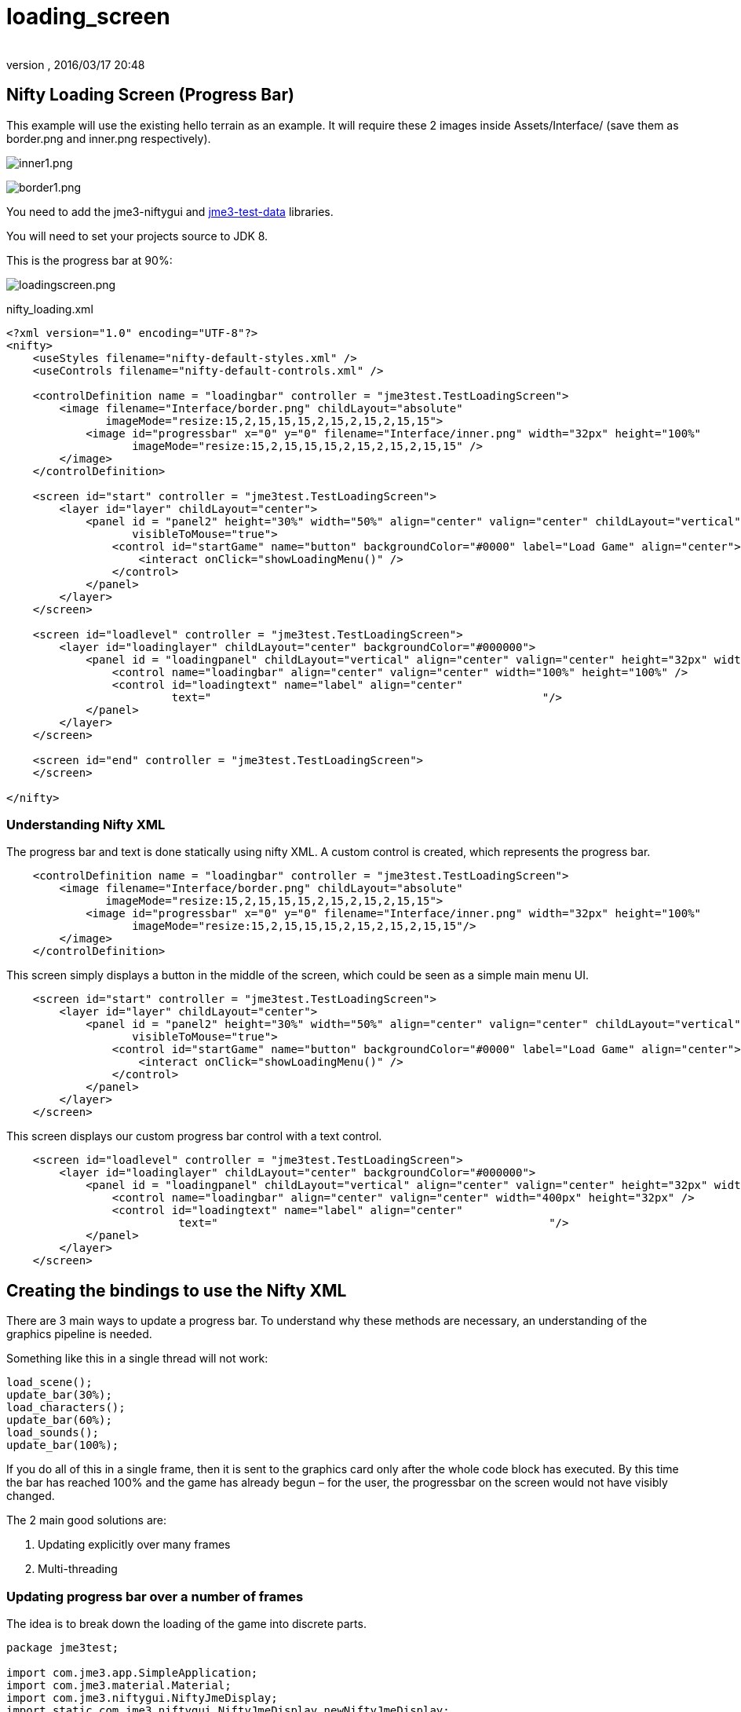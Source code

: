 = loading_screen
:author:
:revnumber:
:revdate: 2016/03/17 20:48
:relfileprefix: ../../
:imagesdir: ../..
ifdef::env-github,env-browser[:outfilesuffix: .adoc]



== Nifty Loading Screen (Progress Bar)

//There is a good tutorial about creating a nifty progress bar here:
//link:http://sourceforge.net/apps/mediawiki/nifty-gui/index.php?title=Create_your_own_Control_%28//A_Nifty_Progressbar%29[http://sourceforge.net/apps/mediawiki/nifty-gui/index.php?title=Create_yo//ur_own_Control_%28A_Nifty_Progressbar%29]

This example will use the existing hello terrain as an example.
It will require these 2 images inside Assets/Interface/ (save them as border.png and inner.png respectively).

image:jme3/advanced/inner1.png[inner1.png,width="",height=""]

image:jme3/advanced/border1.png[border1.png,width="",height=""]

You need to add the jme3-niftygui and <<sdk/sample_code#jme3testdata-assets#,jme3-test-data>> libraries.

You will need to set your projects source to JDK 8.

This is the progress bar at 90%:

image:jme3/advanced/loadingscreen.png[loadingscreen.png,width="",height=""]

nifty_loading.xml

[source,xml]
----

<?xml version="1.0" encoding="UTF-8"?>
<nifty>
    <useStyles filename="nifty-default-styles.xml" />
    <useControls filename="nifty-default-controls.xml" />

    <controlDefinition name = "loadingbar" controller = "jme3test.TestLoadingScreen">
        <image filename="Interface/border.png" childLayout="absolute"
               imageMode="resize:15,2,15,15,15,2,15,2,15,2,15,15">
            <image id="progressbar" x="0" y="0" filename="Interface/inner.png" width="32px" height="100%"
                   imageMode="resize:15,2,15,15,15,2,15,2,15,2,15,15" />
        </image>
    </controlDefinition>

    <screen id="start" controller = "jme3test.TestLoadingScreen">
        <layer id="layer" childLayout="center">
            <panel id = "panel2" height="30%" width="50%" align="center" valign="center" childLayout="vertical"
                   visibleToMouse="true">
                <control id="startGame" name="button" backgroundColor="#0000" label="Load Game" align="center">
                    <interact onClick="showLoadingMenu()" />
                </control>
            </panel>
        </layer>
    </screen>

    <screen id="loadlevel" controller = "jme3test.TestLoadingScreen">
        <layer id="loadinglayer" childLayout="center" backgroundColor="#000000">
            <panel id = "loadingpanel" childLayout="vertical" align="center" valign="center" height="32px" width="70%">
                <control name="loadingbar" align="center" valign="center" width="100%" height="100%" />
                <control id="loadingtext" name="label" align="center"
                         text="                                                  "/>
            </panel>
        </layer>
    </screen>

    <screen id="end" controller = "jme3test.TestLoadingScreen">
    </screen>

</nifty>

----


=== Understanding Nifty XML

The progress bar and text is done statically using nifty XML.
A custom control is created, which represents the progress bar.

[source,xml]
----

    <controlDefinition name = "loadingbar" controller = "jme3test.TestLoadingScreen">
        <image filename="Interface/border.png" childLayout="absolute"
               imageMode="resize:15,2,15,15,15,2,15,2,15,2,15,15">
            <image id="progressbar" x="0" y="0" filename="Interface/inner.png" width="32px" height="100%"
                   imageMode="resize:15,2,15,15,15,2,15,2,15,2,15,15"/>
        </image>
    </controlDefinition>

----

This screen simply displays a button in the middle of the screen, which could be seen as a simple main menu UI.

[source,xml]
----

    <screen id="start" controller = "jme3test.TestLoadingScreen">
        <layer id="layer" childLayout="center">
            <panel id = "panel2" height="30%" width="50%" align="center" valign="center" childLayout="vertical"
                   visibleToMouse="true">
                <control id="startGame" name="button" backgroundColor="#0000" label="Load Game" align="center">
                    <interact onClick="showLoadingMenu()" />
                </control>
            </panel>
        </layer>
    </screen>

----

This screen displays our custom progress bar control with a text control.

[source,xml]
----

    <screen id="loadlevel" controller = "jme3test.TestLoadingScreen">
        <layer id="loadinglayer" childLayout="center" backgroundColor="#000000">
            <panel id = "loadingpanel" childLayout="vertical" align="center" valign="center" height="32px" width="400px">
                <control name="loadingbar" align="center" valign="center" width="400px" height="32px" />
                <control id="loadingtext" name="label" align="center"
                          text="                                                  "/>
            </panel>
        </layer>
    </screen>

----


== Creating the bindings to use the Nifty XML

There are 3 main ways to update a progress bar. To understand why these methods are necessary, an understanding of the graphics pipeline is needed.

Something like this in a single thread will not work:

[source,java]
----

load_scene();
update_bar(30%);
load_characters();
update_bar(60%);
load_sounds();
update_bar(100%);

----

If you do all of this in a single frame, then it is sent to the graphics card only after the whole code block has executed. By this time the bar has reached 100% and the game has already begun – for the user, the progressbar on the screen would not have visibly changed.

The 2 main good solutions are:

.  Updating explicitly over many frames
.  Multi-threading


=== Updating progress bar over a number of frames

The idea is to break down the loading of the game into discrete parts.

[source,java]
----

package jme3test;

import com.jme3.app.SimpleApplication;
import com.jme3.material.Material;
import com.jme3.niftygui.NiftyJmeDisplay;
import static com.jme3.niftygui.NiftyJmeDisplay.newNiftyJmeDisplay;
import com.jme3.renderer.Camera;
import com.jme3.terrain.geomipmap.TerrainLodControl;
import com.jme3.terrain.geomipmap.TerrainQuad;
import com.jme3.terrain.heightmap.AbstractHeightMap;
import com.jme3.terrain.heightmap.ImageBasedHeightMap;
import com.jme3.texture.Texture;
import com.jme3.texture.Texture.WrapMode;
import de.lessvoid.nifty.Nifty;
import de.lessvoid.nifty.controls.Controller;
import de.lessvoid.nifty.controls.Parameters;
import de.lessvoid.nifty.elements.Element;
import de.lessvoid.nifty.elements.render.TextRenderer;
import de.lessvoid.nifty.input.NiftyInputEvent;
import de.lessvoid.nifty.screen.Screen;
import de.lessvoid.nifty.screen.ScreenController;
import de.lessvoid.nifty.tools.SizeValue;
import java.util.ArrayList;
import java.util.List;

/**
 * This is the TestLoadingScreen Class of your Game. You should only do
 * initialization here. Move your Logic into AppStates or Controls
 *
 * @author normenhansen
 */
public class TestLoadingScreen extends SimpleApplication implements
        ScreenController, Controller {

    private NiftyJmeDisplay niftyDisplay;
    private Nifty nifty;
    private Element progressBarElement;
    private TerrainQuad terrain;
    private Material mat_terrain;
    private float frameCount = 0;
    private boolean load = false;
    private TextRenderer textRenderer;

    public static void main(String[] args) {
        TestLoadingScreen app = new TestLoadingScreen();
        app.start();
    }

    @Override
    public void simpleInitApp() {
        flyCam.setEnabled(false);
        niftyDisplay = newNiftyJmeDisplay(assetManager,
                inputManager,
                audioRenderer,
                guiViewPort);
        nifty = niftyDisplay.getNifty();

        nifty.fromXml("Interface/nifty_loading.xml", "start", this);

        guiViewPort.addProcessor(niftyDisplay);
    }

    @Override
    public void simpleUpdate(float tpf) {

        if (load) { //loading is done over many frames
            if (frameCount == 1) {
                Element element = nifty.getScreen("loadlevel").findElementById(
                        "loadingtext");
                textRenderer = element.getRenderer(TextRenderer.class);

                mat_terrain = new Material(assetManager,
                        "Common/MatDefs/Terrain/Terrain.j3md");
                mat_terrain.setTexture("Alpha", assetManager.loadTexture(
                        "Textures/Terrain/splat/alphamap.png"));
                setProgress(0.2f, "Loading grass");

            } else if (frameCount == 2) {
                Texture grass = assetManager.loadTexture(
                        "Textures/Terrain/splat/grass.jpg");
                grass.setWrap(WrapMode.Repeat);
                mat_terrain.setTexture("Tex1", grass);
                mat_terrain.setFloat("Tex1Scale", 64f);
                setProgress(0.4f, "Loading dirt");

            } else if (frameCount == 3) {
                Texture dirt = assetManager.loadTexture(
                        "Textures/Terrain/splat/dirt.jpg");

                dirt.setWrap(WrapMode.Repeat);
                mat_terrain.setTexture("Tex2", dirt);
                mat_terrain.setFloat("Tex2Scale", 32f);
                setProgress(0.5f, "Loading rocks");

            } else if (frameCount == 4) {
                Texture rock = assetManager.loadTexture(
                        "Textures/Terrain/splat/road.jpg");

                rock.setWrap(WrapMode.Repeat);

                mat_terrain.setTexture("Tex3", rock);
                mat_terrain.setFloat("Tex3Scale", 128f);
                setProgress(0.6f, "Creating terrain");

            } else if (frameCount == 5) {
                AbstractHeightMap heightmap = null;
                Texture heightMapImage = assetManager.loadTexture(
                        "Textures/Terrain/splat/mountains512.png");
                heightmap = new ImageBasedHeightMap(heightMapImage.getImage());

                heightmap.load();
                terrain = new TerrainQuad("my terrain", 65, 513, heightmap.
                        getHeightMap());
                setProgress(0.8f, "Positioning terrain");

            } else if (frameCount == 6) {
                terrain.setMaterial(mat_terrain);

                terrain.setLocalTranslation(0, -100, 0);
                terrain.setLocalScale(2f, 1f, 2f);
                rootNode.attachChild(terrain);
                setProgress(0.9f, "Loading cameras");

            } else if (frameCount == 7) {
                List<Camera> cameras = new ArrayList<>();
                cameras.add(getCamera());
                TerrainLodControl control = new TerrainLodControl(terrain,
                        cameras);
                terrain.addControl(control);
                setProgress(1f, "Loading complete");

            } else if (frameCount == 8) {
                nifty.gotoScreen("end");
                nifty.exit();
                guiViewPort.removeProcessor(niftyDisplay);
                flyCam.setEnabled(true);
                flyCam.setMoveSpeed(50);
            }

            frameCount++;
        }
    }

    public void setProgress(final float progress, String loadingText) {
        final int MIN_WIDTH = 32;
        int pixelWidth = (int) (MIN_WIDTH + (progressBarElement.getParent().
                getWidth() - MIN_WIDTH) * progress);
        progressBarElement.setConstraintWidth(new SizeValue(pixelWidth + "px"));
        progressBarElement.getParent().layoutElements();

        textRenderer.setText(loadingText);
    }

    public void showLoadingMenu() {
        nifty.gotoScreen("loadlevel");
        load = true;
    }

    @Override
    public void onStartScreen() {
    }

    @Override
    public void onEndScreen() {
    }

    @Override
    public void bind(Nifty nifty, Screen screen) {
        progressBarElement = nifty.getScreen("loadlevel").findElementById(
                "progressbar");
    }

    // methods for Controller
    @Override
    public boolean inputEvent(final NiftyInputEvent inputEvent) {
        return false;
    }

    @Override
    public void onFocus(boolean getFocus) {
    }

    @Override
    public void bind(Nifty nifty, Screen screen, Element elmnt,
            Parameters prmtrs) {
        progressBarElement = elmnt.findElementById("progressbar");
    }

    @Override
    public void init(Parameters prmtrs) {
    }

}

----

NOTE: Try and add all controls near the end, as their update loops may begin executing.


=== Using multithreading

For more info on multithreading: <<jme3/advanced/multithreading#,The jME3 Threading Model>>

Make sure to change the XML file to point the controller to TestLoadingScreen*1*.

[source,java]
----

package jme3test;

import com.jme3.app.SimpleApplication;
import com.jme3.material.Material;
import com.jme3.niftygui.NiftyJmeDisplay;
import static com.jme3.niftygui.NiftyJmeDisplay.newNiftyJmeDisplay;
import com.jme3.renderer.Camera;
import com.jme3.terrain.geomipmap.TerrainLodControl;
import com.jme3.terrain.geomipmap.TerrainQuad;
import com.jme3.terrain.heightmap.AbstractHeightMap;
import com.jme3.terrain.heightmap.ImageBasedHeightMap;
import com.jme3.texture.Texture;
import com.jme3.texture.Texture.WrapMode;
import de.lessvoid.nifty.Nifty;
import de.lessvoid.nifty.controls.Controller;
import de.lessvoid.nifty.controls.Parameters;
import de.lessvoid.nifty.elements.Element;
import de.lessvoid.nifty.elements.render.TextRenderer;
import de.lessvoid.nifty.input.NiftyInputEvent;
import de.lessvoid.nifty.screen.Screen;
import de.lessvoid.nifty.screen.ScreenController;
import de.lessvoid.nifty.tools.SizeValue;
import java.util.ArrayList;
import java.util.List;
import java.util.concurrent.Callable;
import java.util.concurrent.ExecutorService;
import java.util.concurrent.Executors;
import java.util.concurrent.Future;
import java.util.concurrent.ScheduledExecutorService;
import java.util.concurrent.TimeUnit;
import java.util.logging.Level;
import java.util.logging.Logger;

public class TestLoadingScreen1 extends SimpleApplication implements
        ScreenController, Controller {

    private NiftyJmeDisplay niftyDisplay;
    private Nifty nifty;
    private Element progressBarElement;
    private TerrainQuad terrain;
    private Material mat_terrain;
    private boolean load = false;
    private ScheduledExecutorService exec = Executors.newScheduledThreadPool(2);
    private Future loadFuture = null;
    private TextRenderer textRenderer;
    private static final Logger LOG = Logger.getLogger(TestLoadingScreen1.class.
            getName());

    public static void main(String[] args) {
        TestLoadingScreen1 app = new TestLoadingScreen1();
        app.start();
    }

    @Override
    public void simpleInitApp() {
        flyCam.setEnabled(false);
        niftyDisplay = newNiftyJmeDisplay(assetManager,
                inputManager,
                audioRenderer,
                guiViewPort);
        nifty = niftyDisplay.getNifty();

        nifty.fromXml("Interface/nifty_loading.xml", "start", this);

        guiViewPort.addProcessor(niftyDisplay);
    }

    @Override
    public void simpleUpdate(float tpf) {
        if (load) {
            if (loadFuture == null) {
                //if we have not started loading, submit Callable to executor
                loadFuture = exec.submit(loadingCallable);
            }
            //check if the execution on the other thread is done
            if (loadFuture.isDone()) {
                //these calls have to be done on the update loop thread,
                //especially attaching the terrain to the rootNode
                //after it is attached, it's managed by the update loop thread
                // and may not be modified from any other thread anymore!
                nifty.gotoScreen("end");
                nifty.exit();
                guiViewPort.removeProcessor(niftyDisplay);
                flyCam.setEnabled(true);
                flyCam.setMoveSpeed(50);
                rootNode.attachChild(terrain);
                load = false;
            }
        }
    }
    //This is the callable that contains the code that is run on the other
    //thread.
    //Since the assetmananger is threadsafe, it can be used to load data from
    //any thread.
    //We do *not* attach the objects to the rootNode here!
    Callable<Void> loadingCallable = new Callable<Void>() {

        @Override
        public Void call() {

            Element element = nifty.getScreen("loadlevel").findElementById(
                    "loadingtext");
            textRenderer = element.getRenderer(TextRenderer.class);

            mat_terrain = new Material(assetManager,
                    "Common/MatDefs/Terrain/Terrain.j3md");
            mat_terrain.setTexture("Alpha", assetManager.loadTexture(
                    "Textures/Terrain/splat/alphamap.png"));
            //setProgress is thread safe (see below)
            setProgress(0.2f, "Loading grass");

            Texture grass = assetManager.loadTexture(
                    "Textures/Terrain/splat/grass.jpg");
            grass.setWrap(WrapMode.Repeat);
            mat_terrain.setTexture("Tex1", grass);
            mat_terrain.setFloat("Tex1Scale", 64f);
            setProgress(0.4f, "Loading dirt");

            Texture dirt = assetManager.loadTexture(
                    "Textures/Terrain/splat/dirt.jpg");

            dirt.setWrap(WrapMode.Repeat);
            mat_terrain.setTexture("Tex2", dirt);
            mat_terrain.setFloat("Tex2Scale", 32f);
            setProgress(0.5f, "Loading rocks");

            Texture rock = assetManager.loadTexture(
                    "Textures/Terrain/splat/road.jpg");

            rock.setWrap(WrapMode.Repeat);

            mat_terrain.setTexture("Tex3", rock);
            mat_terrain.setFloat("Tex3Scale", 128f);
            setProgress(0.6f, "Creating terrain");

            AbstractHeightMap heightmap = null;
            Texture heightMapImage = assetManager.loadTexture(
                    "Textures/Terrain/splat/mountains512.png");
            heightmap = new ImageBasedHeightMap(heightMapImage.getImage());

            heightmap.load();
            terrain = new TerrainQuad("my terrain", 65, 513, heightmap.
                    getHeightMap());
            setProgress(0.8f, "Positioning terrain");

            terrain.setMaterial(mat_terrain);

            terrain.setLocalTranslation(0, -100, 0);
            terrain.setLocalScale(2f, 1f, 2f);
            setProgress(0.9f, "Loading cameras");

            List<Camera> cameras = new ArrayList<>();
            cameras.add(getCamera());
            TerrainLodControl control = new TerrainLodControl(terrain, cameras);
            terrain.addControl(control);
            setProgress(1f, "Loading complete");

            return null;
        }
    };

    public void setProgress(final float progress, final String loadingText) {
        //Since this method is called from another thread, we enqueue the
        //changes to the progressbar to the update loop thread.
        enqueue(() -> {
            final int MIN_WIDTH = 32;
            int pixelWidth = (int) (MIN_WIDTH + (progressBarElement.getParent().
                    getWidth() - MIN_WIDTH) * progress);
            progressBarElement.setConstraintWidth(new SizeValue(pixelWidth
                    + "px"));
            progressBarElement.getParent().layoutElements();

            textRenderer.setText(loadingText);
            return null;
        });

    }

    public void showLoadingMenu() {
        nifty.gotoScreen("loadlevel");
        load = true;
    }

    @Override
    public void onStartScreen() {
    }

    @Override
    public void onEndScreen() {
    }

    @Override
    public void bind(Nifty nifty, Screen screen) {
        progressBarElement = nifty.getScreen("loadlevel").findElementById(
                "progressbar");
    }

    // methods for Controller
    @Override
    public boolean inputEvent(final NiftyInputEvent inputEvent) {
        return false;
    }

    @Override
    public void onFocus(boolean getFocus) {
    }

    @Override
    public void destroy() {
        super.destroy();
        shutdownAndAwaitTermination(exec);
    }

    //standard shutdown process for executor
    private void shutdownAndAwaitTermination(ExecutorService pool) {
        pool.shutdown(); // Disable new tasks from being submitted
        try {
            // Wait a while for existing tasks to terminate
            if (!pool.awaitTermination(6, TimeUnit.SECONDS)) {
                pool.shutdownNow(); // Cancel currently executing tasks
                // Wait a while for tasks to respond to being cancelled
                if (!pool.awaitTermination(6, TimeUnit.SECONDS)) {
                    LOG.log(Level.SEVERE, "Pool did not terminate {0}", pool);
                }
            }
        } catch (InterruptedException ie) {
            // (Re-)Cancel if current thread also interrupted
            pool.shutdownNow();
            // Preserve interrupt status
            Thread.currentThread().interrupt();
        }
    }

    @Override
    public void bind(Nifty nifty, Screen screen, Element elmnt,
            Parameters prmtrs) {
        progressBarElement = elmnt.findElementById("progressbar");
    }

    @Override
    public void init(Parameters prmtrs) {
    }

}

----
